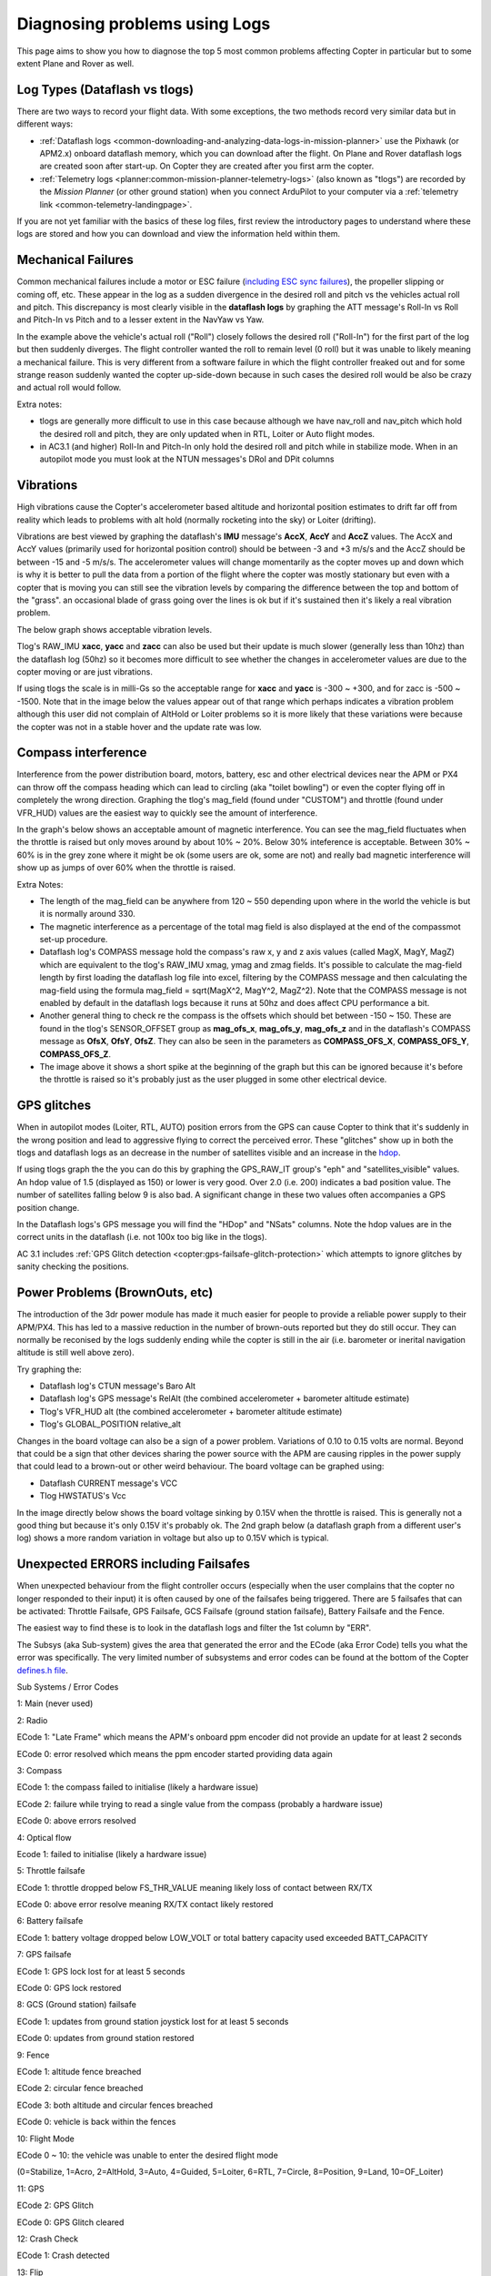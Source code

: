 .. _common-diagnosing-problems-using-logs:

==============================
Diagnosing problems using Logs
==============================

This page aims to show you how to diagnose the top 5 most common
problems affecting Copter in particular but to some extent Plane and
Rover as well.



Log Types (Dataflash vs tlogs)
==============================

There are two ways to record your flight data. With some exceptions, the
two methods record very similar data but in different ways:

-  :ref:`Dataflash logs <common-downloading-and-analyzing-data-logs-in-mission-planner>`
   use the Pixhawk (or APM2.x) onboard dataflash memory, which you can
   download after the flight. On Plane and Rover dataflash logs are
   created soon after start-up. On Copter they are created after you
   first arm the copter.
-  :ref:`Telemetry logs <planner:common-mission-planner-telemetry-logs>`
   (also known as "tlogs") are recorded by the *Mission Planner* (or
   other ground station) when you connect ArduPilot to your computer via
   a :ref:`telemetry link <common-telemetry-landingpage>`.

If you are not yet familiar with the basics of these log files, first
review the introductory pages to understand where these logs are stored
and how you can download and view the information held within them.

.. _common-diagnosing-problems-using-logs_mechanical_failures:

Mechanical Failures
===================

Common mechanical failures include a motor or ESC failure (`including ESC sync failures <https://www.youtube.com/watch?v=hBUBbeyLe0Q>`__), the
propeller slipping or coming off, etc.  These appear in the log as a
sudden divergence in the desired roll and pitch vs the vehicles actual
roll and pitch.  This discrepancy is most clearly visible in the
**dataflash logs** by graphing the ATT message's Roll-In vs Roll and
Pitch-In vs Pitch and to a lesser extent in the NavYaw vs Yaw.

.. image:: ../../../images/DiagnosingWithLogs_RollInVsRoll.png
    :target: ../_images/DiagnosingWithLogs_RollInVsRoll.png

In the example above the vehicle's actual roll ("Roll") closely follows
the desired roll ("Roll-In") for the first part of the log but then
suddenly diverges.  The flight controller wanted the roll to remain
level (0 roll) but it was unable to likely meaning a mechanical
failure.  This is very different from a software failure in which the
flight controller freaked out and for some strange reason suddenly
wanted the copter up-side-down because in such cases the desired roll
would be also be crazy and actual roll would follow.

Extra notes:

-  tlogs are generally more difficult to use in this case because
   although we have nav_roll and nav_pitch which hold the desired roll
   and pitch, they are only updated when in RTL, Loiter or Auto flight
   modes.
-  in AC3.1 (and higher) Roll-In and Pitch-In only hold the desired roll
   and pitch while in stabilize mode.  When in an autopilot mode you
   must look at the NTUN messages's DRol and DPit columns

.. _common-diagnosing-problems-using-logs_vibrations:

Vibrations
==========

High vibrations cause the Copter's accelerometer based altitude and
horizontal position estimates to drift far off from reality which leads
to problems with alt hold (normally rocketing into the sky) or Loiter
(drifting).

Vibrations are best viewed by graphing the dataflash's **IMU** message's
**AccX**, **AccY** and **AccZ** values.  The AccX and AccY values
(primarily used for horizontal position control) should be between -3
and +3 m/s/s and the AccZ should be between -15 and -5 m/s/s.  The
accelerometer values will change momentarily as the copter moves up and
down which is why it is better to pull the data from a portion of the
flight where the copter was mostly stationary but even with a copter
that is moving you can still see the vibration levels by comparing the
difference between the top and bottom of the "grass".  an occasional
blade of grass going over the lines is ok but if it's sustained then
it's likely a real vibration problem.

The below graph shows acceptable vibration levels.

.. image:: ../../../images/DiagnosingWithLogs_Vibes.png
    :target: ../_images/DiagnosingWithLogs_Vibes.png

Tlog's RAW_IMU **xacc**, **yacc** and **zacc** can also be used but
their update is much slower (generally less than 10hz) than the
dataflash log (50hz) so it becomes more difficult to see whether the
changes in accelerometer values are due to the copter moving or are just
vibrations.

If using tlogs the scale is in milli-Gs so the acceptable range for
**xacc** and **yacc** is -300 ~ +300, and for zacc is -500 ~ -1500. 
Note that in the image below the values appear out of that range which
perhaps indicates a vibration problem although this user did not
complain of AltHold or Loiter problems so it is more likely that these
variations were because the copter was not in a stable hover and the
update rate was low.

.. image:: ../../../images/DiagnosingWithLogs_VibesTlog.png
    :target: ../_images/DiagnosingWithLogs_VibesTlog.png

.. _common-diagnosing-problems-using-logs_compass_interference:

Compass interference
====================

Interference from the power distribution board, motors, battery, esc and
other electrical devices near the APM or PX4 can throw off the compass
heading which can lead to circling (aka "toilet bowling") or even the
copter flying off in completely the wrong direction.  Graphing the
tlog's mag_field (found under "CUSTOM") and throttle (found under
VFR_HUD) values are the easiest way to quickly see the amount of
interference.

In the graph's below shows an acceptable amount of magnetic
interference.  You can see the mag_field fluctuates when the throttle
is raised but only moves around by about 10% ~ 20%.  Below 30%
inteference is acceptable.  Between 30% ~ 60% is in the grey zone where
it might be ok (some users are ok, some are not) and really bad magnetic
interference will show up as jumps of over 60% when the throttle is
raised.

.. image:: ../../../images/DiagnosingWithLogs_MagFieldVsThr.png
    :target: ../_images/DiagnosingWithLogs_MagFieldVsThr.png

Extra Notes:

-  The length of the mag_field can be anywhere from 120 ~ 550 depending
   upon where in the world the vehicle is but it is normally around 330.
-  The magnetic interference as a percentage of the total mag field is
   also displayed at the end of the compassmot set-up procedure.
-  Dataflash log's COMPASS message hold the compass's raw x, y and z
   axis values (called MagX, MagY, MagZ) which are equivalent to the
   tlog's RAW_IMU xmag, ymag and zmag fields.  It's possible to
   calculate the mag-field length by first loading the dataflash log
   file into excel, filtering by the COMPASS message and then
   calculating the mag-field using the formula mag_field = sqrt(MagX^2,
   MagY^2, MagZ^2).  Note that the COMPASS message is not enabled by
   default in the dataflash logs because it runs at 50hz and does affect
   CPU performance a bit.
-  Another general thing to check re the compass is the offsets which
   should bet between -150 ~ 150.  These are found in the tlog's
   SENSOR_OFFSET group as **mag_ofs_x**, **mag_ofs_y**,
   **mag_ofs_z** and in the dataflash's COMPASS message as **OfsX**,
   **OfsY**, **OfsZ**.  They can also be seen in the parameters as
   **COMPASS_OFS_X**, **COMPASS_OFS_Y**, **COMPASS_OFS_Z**.
-  The image above it shows a short spike at the beginning of the graph
   but this can be ignored because it's before the throttle is raised so
   it's probably just as the user plugged in some other electrical
   device.

.. _common-diagnosing-problems-using-logs_gps_glitches:

GPS glitches
============

When in autopilot modes (Loiter, RTL, AUTO) position errors from the GPS
can cause Copter to think that it's suddenly in the wrong position and
lead to aggressive flying to correct the perceived error.  These
"glitches" show up in both the tlogs and dataflash logs as an decrease
in the number of satellites visible and an increase in the
`hdop <https://en.wikipedia.org/wiki/Dilution_of_precision_%28GPS%29>`__.

If using tlogs graph the the you can do this by graphing the
GPS_RAW_IT group's "eph" and "satellites_visible" values.  An hdop
value of 1.5 (displayed as 150) or lower is very good.  Over 2.0 (i.e.
200) indicates a bad position value.  The number of satellites falling
below 9 is also bad.  A significant change in these two values often
accompanies a GPS position change.

.. image:: ../../../images/DisagnosingWithLogs_GPShdopAndNumSats.png
    :target: ../_images/DisagnosingWithLogs_GPShdopAndNumSats.png

In the Dataflash logs's GPS message you will find the "HDop" and "NSats"
columns.  Note the hdop values are in the correct units in the dataflash
(i.e. not 100x too big like in the tlogs).

.. image:: ../../../images/DisagnosingWithLogs_GPShdopAndNumSats_DF.png
    :target: ../_images/DisagnosingWithLogs_GPShdopAndNumSats_DF.png

AC 3.1 includes :ref:`GPS Glitch detection <copter:gps-failsafe-glitch-protection>` which
attempts to ignore glitches by sanity checking the positions.

Power Problems (BrownOuts, etc)
===============================

The introduction of the 3dr power module has made it much easier for
people to provide a reliable power supply to their APM/PX4.  This has
led to a massive reduction in the number of brown-outs reported but they
do still occur.  They can normally be reconised by the logs suddenly
ending while the copter is still in the air (i.e. barometer or inerital
navigation altitude is still well above zero).

Try graphing the:

-  Dataflash log's CTUN message's Baro Alt
-  Dataflash log's GPS message's RelAlt (the combined accelerometer +
   barometer altitude estimate)
-  Tlog's VFR_HUD alt (the combined accelerometer + barometer altitude
   estimate)
-  Tlog's GLOBAL_POSITION relative_alt

.. image:: ../../../images/DiagnosingWithLogs_BrownOut.png
    :target: ../_images/DiagnosingWithLogs_BrownOut.png

Changes in the board voltage can also be a sign of a power problem. 
Variations of 0.10 to 0.15 volts are normal.  Beyond that could be a
sign that other devices sharing the power source with the APM are
causing ripples in the power supply that could lead to a brown-out or
other weird behaviour.  The board voltage can be graphed using:

-  Dataflash CURRENT message's VCC
-  Tlog HWSTATUS's Vcc

In the image directly below shows the board voltage sinking by 0.15V
when the throttle is raised.  This is generally not a good thing but
because it's only 0.15V it's probably ok. The 2nd graph below (a
dataflash graph from a different user's log) shows a more random
variation in voltage but also up to 0.15V which is typical.

.. image:: ../../../images/DiagnosingWithLogs_BoardVccVsThr.png
    :target: ../_images/DiagnosingWithLogs_BoardVccVsThr.png

.. image:: ../../../images/DiagnosingWithLogs_DataFlashBoardVcc.png
    :target: ../_images/DiagnosingWithLogs_DataFlashBoardVcc.png

Unexpected ERRORS including Failsafes
=====================================

When unexpected behaviour from the flight controller occurs (especially
when the user complains that the copter no longer responded to their
input) it is often caused by one of the failsafes being triggered. 
There are 5 failsafes that can be activated: Throttle Failsafe, GPS
Failsafe, GCS Failsafe (ground station failsafe), Battery Failsafe and
the Fence.

The easiest way to find these is to look in the dataflash logs and
filter the 1st column by "ERR".

.. image:: ../../../images/DiagnosingWithLogs_FilterForErrors.png
    :target: ../_images/DiagnosingWithLogs_FilterForErrors.png

The Subsys (aka Sub-system) gives the area that generated the error and
the ECode (aka Error Code) tells you what the error was specifically. 
The very limited number of subsystems and error codes can be found at
the bottom of the Copter `defines.h file <https://github.com/ArduPilot/ardupilot/blob/master/ArduCopter/defines.h#L339>`__.

Sub Systems / Error Codes

1: Main (never used)

2: Radio

ECode 1: "Late Frame" which means the APM's onboard ppm encoder did not
provide an update for at least 2 seconds

ECode 0: error resolved which means the ppm encoder started providing
data again

3: Compass

ECode 1: the compass failed to initialise (likely a hardware issue)

ECode 2: failure while trying to read a single value from the compass
(probably a hardware issue)

ECode 0: above errors resolved

4: Optical flow

Ecode 1: failed to initialise (likely a hardware issue)

5: Throttle failsafe

ECode 1: throttle dropped below FS_THR_VALUE meaning likely loss of
contact between RX/TX

ECode 0: above error resolve meaning RX/TX contact likely restored

6: Battery failsafe

ECode 1: battery voltage dropped below LOW_VOLT or total battery
capacity used exceeded BATT_CAPACITY

7: GPS failsafe

ECode 1: GPS lock lost for at least 5 seconds

ECode 0: GPS lock restored

8: GCS (Ground station) failsafe

ECode 1: updates from ground station joystick lost for at least 5
seconds

ECode 0: updates from ground station restored

9: Fence

ECode 1: altitude fence breached

ECode 2: circular fence breached

ECode 3: both altitude and circular fences breached

ECode 0: vehicle is back within the fences

10: Flight Mode

ECode 0 ~ 10: the vehicle was unable to enter the desired flight mode

(0=Stabilize, 1=Acro, 2=AltHold, 3=Auto, 4=Guided, 5=Loiter, 6=RTL,
7=Circle, 8=Position, 9=Land, 10=OF_Loiter)

11: GPS

ECode 2: GPS Glitch

ECode 0: GPS Glitch cleared

12: Crash Check

ECode 1: Crash detected

13: Flip

ECode 2: Flip abandoned (because of 2 second timeout)

14: AutoTune

ECode 2: Bad Gains (failed to determine proper gains)

15: Parachute

ECode 2: Too low to deploy parachute

16: EKF/InertialNav Check

ECode 2: Bad Variance

ECode 0: Bad Variance cleared

17: EKF/InertialNav Failsafe

ECode 2: EKF Failsafe triggered

18: Baro glitch

ECode 2: Baro glitch

ECode 0: Baro glitch cleared

